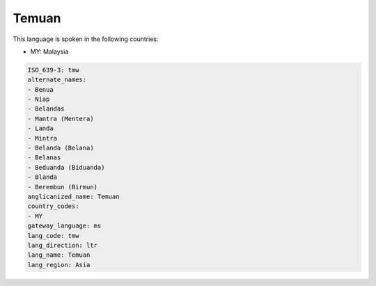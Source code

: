 .. _tmw:

Temuan
======

This language is spoken in the following countries:

* MY: Malaysia

.. code-block:: yaml

    ISO_639-3: tmw
    alternate_names:
    - Benua
    - Niap
    - Belandas
    - Mantra (Mentera)
    - Landa
    - Mintra
    - Belanda (Belana)
    - Belanas
    - Beduanda (Biduanda)
    - Blanda
    - Berembun (Birmun)
    anglicanized_name: Temuan
    country_codes:
    - MY
    gateway_language: ms
    lang_code: tmw
    lang_direction: ltr
    lang_name: Temuan
    lang_region: Asia
    

